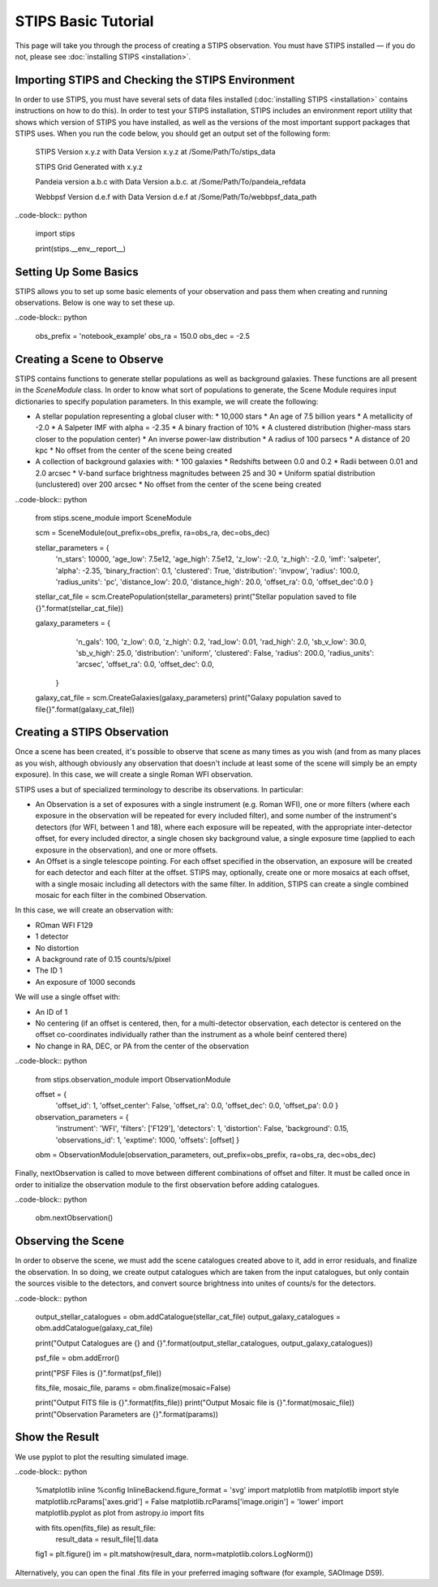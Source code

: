 ********************
STIPS Basic Tutorial
********************

This page will take you through the process of creating a STIPS observation.  You must have STIPS installed –– if you do not, please see :doc:`installing STIPS <installation>`.


Importing STIPS and Checking the STIPS Environment
--------------------------------------------------

In order to use STIPS, you must have several sets of data files installed (:doc:`installing STIPS <installation>` contains instructions on how to do this).  In order to test your STIPS installation, STIPS includes an environment report utility that shows which version of STIPS you have installed, as well as the versions of the most important support packages that STIPS uses.  When you run the code below, you should get an output set of the following form:

    STIPS Version x.y.z with Data Version x.y.z at /Some/Path/To/stips_data

    STIPS Grid Generated with x.y.z

    Pandeia version a.b.c with Data Version a.b.c. at /Some/Path/To/pandeia_refdata

    Webbpsf Version d.e.f with Data Version d.e.f at /Some/Path/To/webbpsf_data_path

..code-block:: python

  import stips

  print(stips.__env__report__)


Setting Up Some Basics
----------------------

STIPS allows you to set up some basic elements of your observation and pass them when creating and running observations.  Below is one way to set these up.

..code-block:: python

  obs_prefix = 'notebook_example'
  obs_ra = 150.0
  obs_dec = -2.5


Creating a Scene to Observe
---------------------------

STIPS contains functions to generate stellar populations as well as background galaxies.  These functions are all present in the `SceneModule` class.  In order to know what sort of populations to generate, the Scene Module requires input dictionaries to specify population parameters.  In this example, we will create the following:

* A stellar population representing a global cluser with:
  * 10,000 stars
  * An age of 7.5 billion years
  * A metallicity of -2.0
  * A Salpeter IMF with alpha = -2.35
  * A binary fraction of 10%
  * A clustered distribution (higher-mass stars closer to the population center)
  * An inverse power-law distribution
  * A radius of 100 parsecs
  * A distance of 20 kpc
  * No offset from the center of the scene being created
* A collection of background galaxies with:
  * 100 galaxies
  * Redshifts between 0.0 and 0.2
  * Radii between 0.01 and 2.0 arcsec
  * V-band surface brightness magnitudes between 25 and 30
  * Uniform spatial distribution (unclustered) over 200 arcsec
  * No offset from the center of the scene being created

..code-block:: python

  from stips.scene_module import SceneModule

  scm = SceneModule(out_prefix=obs_prefix, ra=obs_ra, dec=obs_dec)

  stellar_parameters = {
                        'n_stars': 10000,
                        'age_low': 7.5e12,
                        'age_high': 7.5e12,
                        'z_low': -2.0,
                        'z_high': -2.0,
                        'imf': 'salpeter',
                        'alpha': -2.35,
                        'binary_fraction': 0.1,
                        'clustered': True,
                        'distribution': 'invpow',
                        'radius': 100.0,
                        'radius_units': 'pc',
                        'distance_low': 20.0,
                        'distance_high': 20.0,
                        'offset_ra': 0.0,
                        'offset_dec':0.0
                        }

  stellar_cat_file = scm.CreatePopulation(stellar_parameters)
  print("Stellar population saved to file {}".format(stellar_cat_file))

  galaxy_parameters = {
                       'n_gals': 100,
                       'z_low': 0.0,
                       'z_high': 0.2,
                       'rad_low': 0.01,
                       'rad_high': 2.0,
                       'sb_v_low': 30.0,
                       'sb_v_high': 25.0,
                       'distribution': 'uniform',
                       'clustered': False,
                       'radius': 200.0,
                       'radius_units': 'arcsec',
                       'offset_ra': 0.0,
                       'offset_dec': 0.0,
                      }

  galaxy_cat_file = scm.CreateGalaxies(galaxy_parameters)
  print("Galaxy population saved to file{}".format(galaxy_cat_file))


Creating a STIPS Observation
----------------------------

Once a scene has been created, it's possible to observe that scene as many times as you wish (and from as many places as you wish, although obviously any observation that doesn't include at least some of the scene will simply be an empty exposure).  In this case, we will create a single Roman WFI observation.

STIPS uses a but of specialized terminology to describe its observations.  In particular:

* An Observation is a set of exposures with a single instrument (e.g. Roman WFI), one or more filters (where each exposure in the observation will be repeated for every included filter), and some number of the instrument's detectors (for WFI, between 1 and 18), where each exposure will be repeated, with the appropriate inter-detector offset, for every included director, a single chosen sky background value, a single exposure time (applied to each exposure in the observation), and one or more offsets.
* An Offset is a single telescope pointing.  For each offset specified in the observation, an exposure will be created for each detector and each filter at the offset.  STIPS may, optionally, create one or more mosaics at each offset, with a single mosaic including all detectors with the same filter.  In addition, STIPS can create a single combined mosaic for each filter in the combined Observation.

In this case, we will create an observation with:

* ROman WFI F129
* 1 detector
* No distortion
* A background rate of 0.15 counts/s/pixel
* The ID 1
* An exposure of 1000 seconds

We will use a single offset with:

* An ID of 1
* No centering (if an offset is centered, then, for a multi-detector observation, each detector is centered on the offset co-coordinates individually rather than the instrument as a whole beinf centered there)
* No change in RA, DEC, or PA from the center of the observation

..code-block:: python

  from stips.observation_module import ObservationModule

  offset = {
            'offset_id': 1,
            'offset_center': False,
            'offset_ra': 0.0,
            'offset_dec': 0.0,
            'offset_pa': 0.0
            }

  observation_parameters = {
                            'instrument': 'WFI',
                            'filters': ['F129'],
                            'detectors': 1,
                            'distortion': False,
                            'background': 0.15,
                            'observations_id': 1,
                            'exptime': 1000,
                            'offsets': [offset]
                            }

  obm = ObservationModule(observation_parameters, out_prefix=obs_prefix, ra=obs_ra, dec=obs_dec)

Finally, nextObservation is called to move between different combinations of offset and filter.  It must be called once in order to initialize the observation module to the first observation before adding catalogues.

..code-block:: python

  obm.nextObservation()


Observing the Scene
-------------------

In order to observe the scene, we must add the scene catalogues created above to it, add in error residuals, and finalize the observation.  In so doing, we create output catalogues which are taken from the input catalogues, but only contain the sources visible to the detectors, and convert source brightness into unites of counts/s for the detectors.

..code-block:: python

  output_stellar_catalogues = obm.addCatalogue(stellar_cat_file)
  output_galaxy_catalogues = obm.addCatalogue(galaxy_cat_file)

  print("Output Catalogues are {} and {}".format(output_stellar_catalogues, output_galaxy_catalogues))

  psf_file = obm.addError()

  print("PSF Files is {}".format(psf_file))

  fits_file, mosaic_file, params = obm.finalize(mosaic=False)

  print("Output FITS file is {}".format(fits_file))
  print("Output Mosaic file is {}".format(mosaic_file))
  print("Observation Parameters are {}".format(params))


Show the Result
---------------

We use pyplot to plot the resulting simulated image.

..code-block:: python

  %matplotlib inline
  %config InlineBackend.figure_format = 'svg'
  import matplotlib
  from matplotlib import style
  matplotlib.rcParams['axes.grid'] = False
  matplotlib.rcParams['image.origin'] = 'lower'
  import matplotlib.pyplot as plot
  from astropy.io import fits

  with fits.open(fits_file) as result_file:
    result_data = result_file[1].data

  fig1 = plt.figure()
  im = plt.matshow(result_dara, norm=matplotlib.colors.LogNorm())

Alternatively, you can open the final .fits file in your preferred imaging software (for example, SAOImage DS9).
